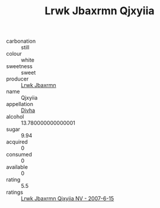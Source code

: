 :PROPERTIES:
:ID:                     78db28c6-4276-4dd4-a678-a64bb2d51ca2
:END:
#+TITLE: Lrwk Jbaxrmn Qjxyiia 

- carbonation :: still
- colour :: white
- sweetness :: sweet
- producer :: [[id:a9621b95-966c-4319-8256-6168df5411b3][Lrwk Jbaxrmn]]
- name :: Qjxyiia
- appellation :: [[id:c31dd59d-0c4f-4f27-adba-d84cb0bd0365][Divha]]
- alcohol :: 13.780000000000001
- sugar :: 9.94
- acquired :: 0
- consumed :: 0
- available :: 0
- rating :: 5.5
- ratings :: [[id:16f862d7-c8c3-4123-b0e0-d7afed5b30e2][Lrwk Jbaxrmn Qjxyiia NV - 2007-6-15]]


